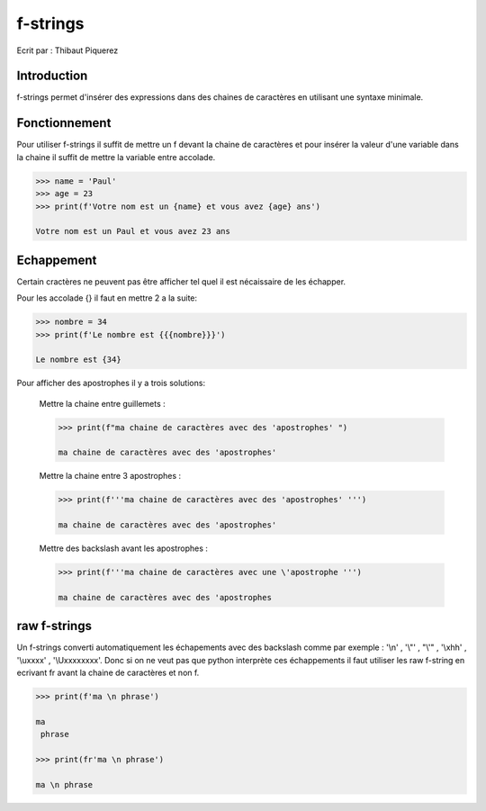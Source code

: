﻿.. _fstrings-tutorial:

=========
f-strings
=========

Ecrit par : Thibaut Piquerez

------------
Introduction
------------
f-strings permet d'insérer des expressions dans des chaines de caractères en utilisant une syntaxe minimale.

--------------
Fonctionnement
--------------
Pour utiliser f-strings il suffit de mettre un f devant la chaine de caractères et pour insérer la valeur d'une variable dans la chaine il suffit de mettre la variable entre accolade.

.. code-block:: pycon

	>>> name = 'Paul'
	>>> age = 23
	>>> print(f'Votre nom est un {name} et vous avez {age} ans')
	
	Votre nom est un Paul et vous avez 23 ans
	
-----------	
Echappement
-----------
Certain cractères ne peuvent pas être afficher tel quel il est nécaissaire de les échapper.

Pour les accolade {} il faut en mettre 2 a la suite:

.. code-block:: pycon

	>>> nombre = 34
	>>> print(f'Le nombre est {{{nombre}}}')
	
	Le nombre est {34}
	
Pour afficher des apostrophes il y a trois solutions:

	Mettre la chaine entre guillemets :
	
	.. code-block:: pycon
	
		>>> print(f"ma chaine de caractères avec des 'apostrophes' ")
		
		ma chaine de caractères avec des 'apostrophes' 
		
	Mettre la chaine entre 3 apostrophes :
	
	.. code-block:: pycon
	
		>>> print(f'''ma chaine de caractères avec des 'apostrophes' ''')
		
		ma chaine de caractères avec des 'apostrophes' 

	Mettre des backslash avant les apostrophes :

	.. code-block:: pycon
	
		>>> print(f'''ma chaine de caractères avec une \'apostrophe ''')
		
		ma chaine de caractères avec des 'apostrophes

-------------		
raw f-strings		
-------------
	
Un f-strings converti automatiquement les échapements avec des backslash comme par exemple : '\\n' , '\\"' , "\\'" , '\\xhh' , '\\uxxxx' , '\\Uxxxxxxxx'. Donc si on ne veut pas que python interprète ces échappements il faut utiliser les raw f-string en ecrivant fr avant la chaine de caractères et non f.

.. code-block:: pycon

		>>> print(f'ma \n phrase')
		
		ma 
		 phrase

		>>> print(fr'ma \n phrase')
		
		ma \n phrase

		
	
	

